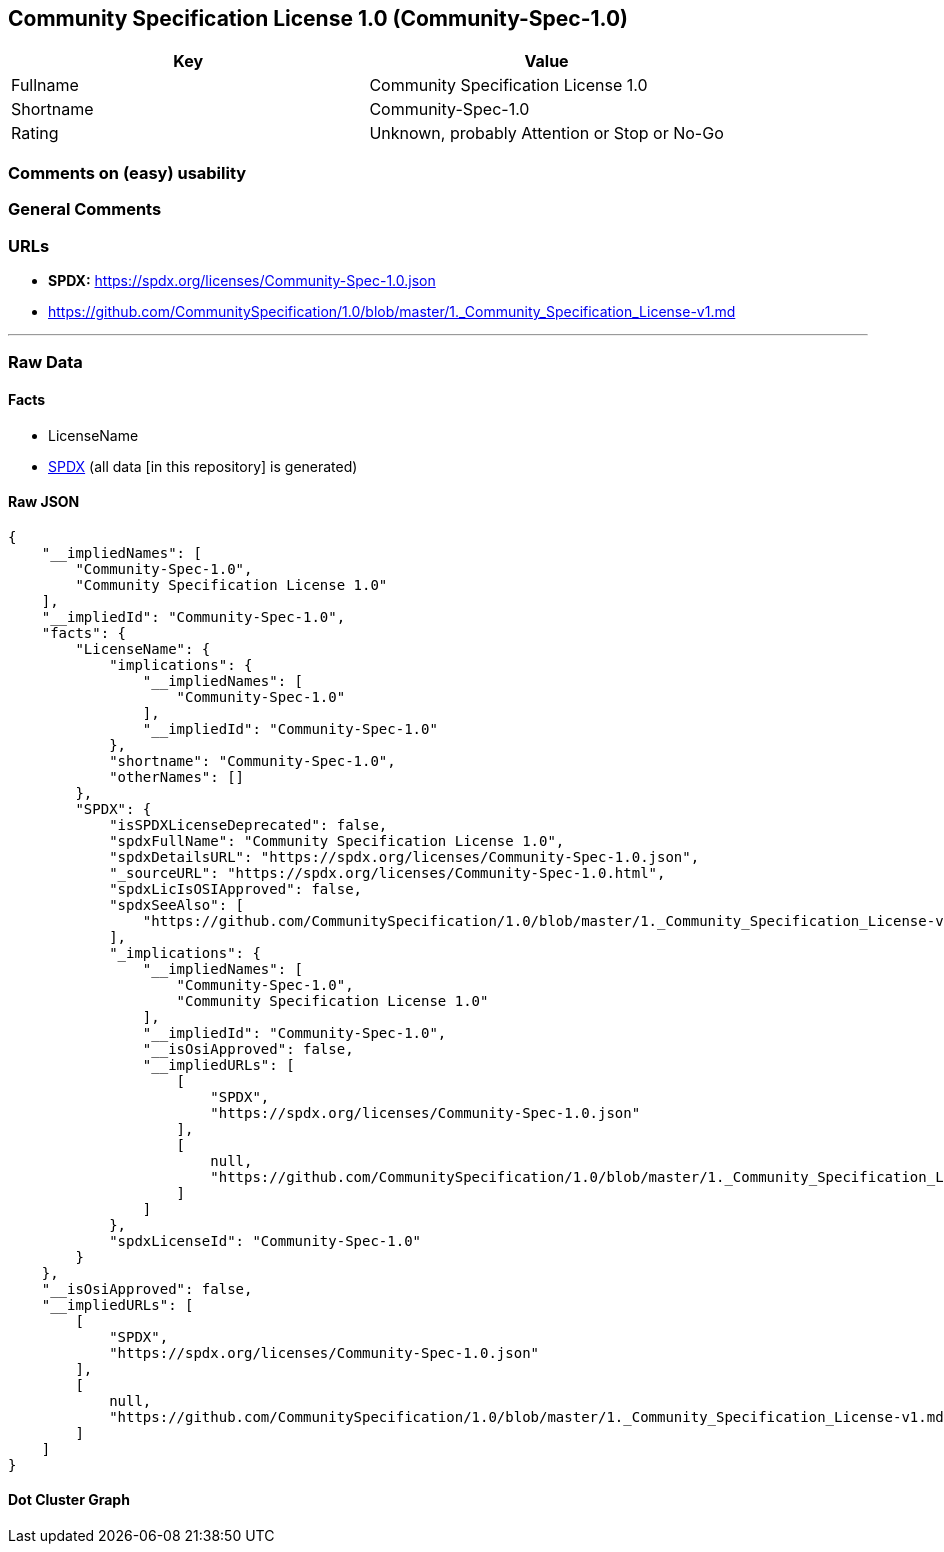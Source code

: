 == Community Specification License 1.0 (Community-Spec-1.0)

[cols=",",options="header",]
|===
|Key |Value
|Fullname |Community Specification License 1.0
|Shortname |Community-Spec-1.0
|Rating |Unknown, probably Attention or Stop or No-Go
|===

=== Comments on (easy) usability

=== General Comments

=== URLs

* *SPDX:* https://spdx.org/licenses/Community-Spec-1.0.json
* https://github.com/CommunitySpecification/1.0/blob/master/1._Community_Specification_License-v1.md

'''''

=== Raw Data

==== Facts

* LicenseName
* https://spdx.org/licenses/Community-Spec-1.0.html[SPDX] (all data [in
this repository] is generated)

==== Raw JSON

....
{
    "__impliedNames": [
        "Community-Spec-1.0",
        "Community Specification License 1.0"
    ],
    "__impliedId": "Community-Spec-1.0",
    "facts": {
        "LicenseName": {
            "implications": {
                "__impliedNames": [
                    "Community-Spec-1.0"
                ],
                "__impliedId": "Community-Spec-1.0"
            },
            "shortname": "Community-Spec-1.0",
            "otherNames": []
        },
        "SPDX": {
            "isSPDXLicenseDeprecated": false,
            "spdxFullName": "Community Specification License 1.0",
            "spdxDetailsURL": "https://spdx.org/licenses/Community-Spec-1.0.json",
            "_sourceURL": "https://spdx.org/licenses/Community-Spec-1.0.html",
            "spdxLicIsOSIApproved": false,
            "spdxSeeAlso": [
                "https://github.com/CommunitySpecification/1.0/blob/master/1._Community_Specification_License-v1.md"
            ],
            "_implications": {
                "__impliedNames": [
                    "Community-Spec-1.0",
                    "Community Specification License 1.0"
                ],
                "__impliedId": "Community-Spec-1.0",
                "__isOsiApproved": false,
                "__impliedURLs": [
                    [
                        "SPDX",
                        "https://spdx.org/licenses/Community-Spec-1.0.json"
                    ],
                    [
                        null,
                        "https://github.com/CommunitySpecification/1.0/blob/master/1._Community_Specification_License-v1.md"
                    ]
                ]
            },
            "spdxLicenseId": "Community-Spec-1.0"
        }
    },
    "__isOsiApproved": false,
    "__impliedURLs": [
        [
            "SPDX",
            "https://spdx.org/licenses/Community-Spec-1.0.json"
        ],
        [
            null,
            "https://github.com/CommunitySpecification/1.0/blob/master/1._Community_Specification_License-v1.md"
        ]
    ]
}
....

==== Dot Cluster Graph

../dot/Community-Spec-1.0.svg
